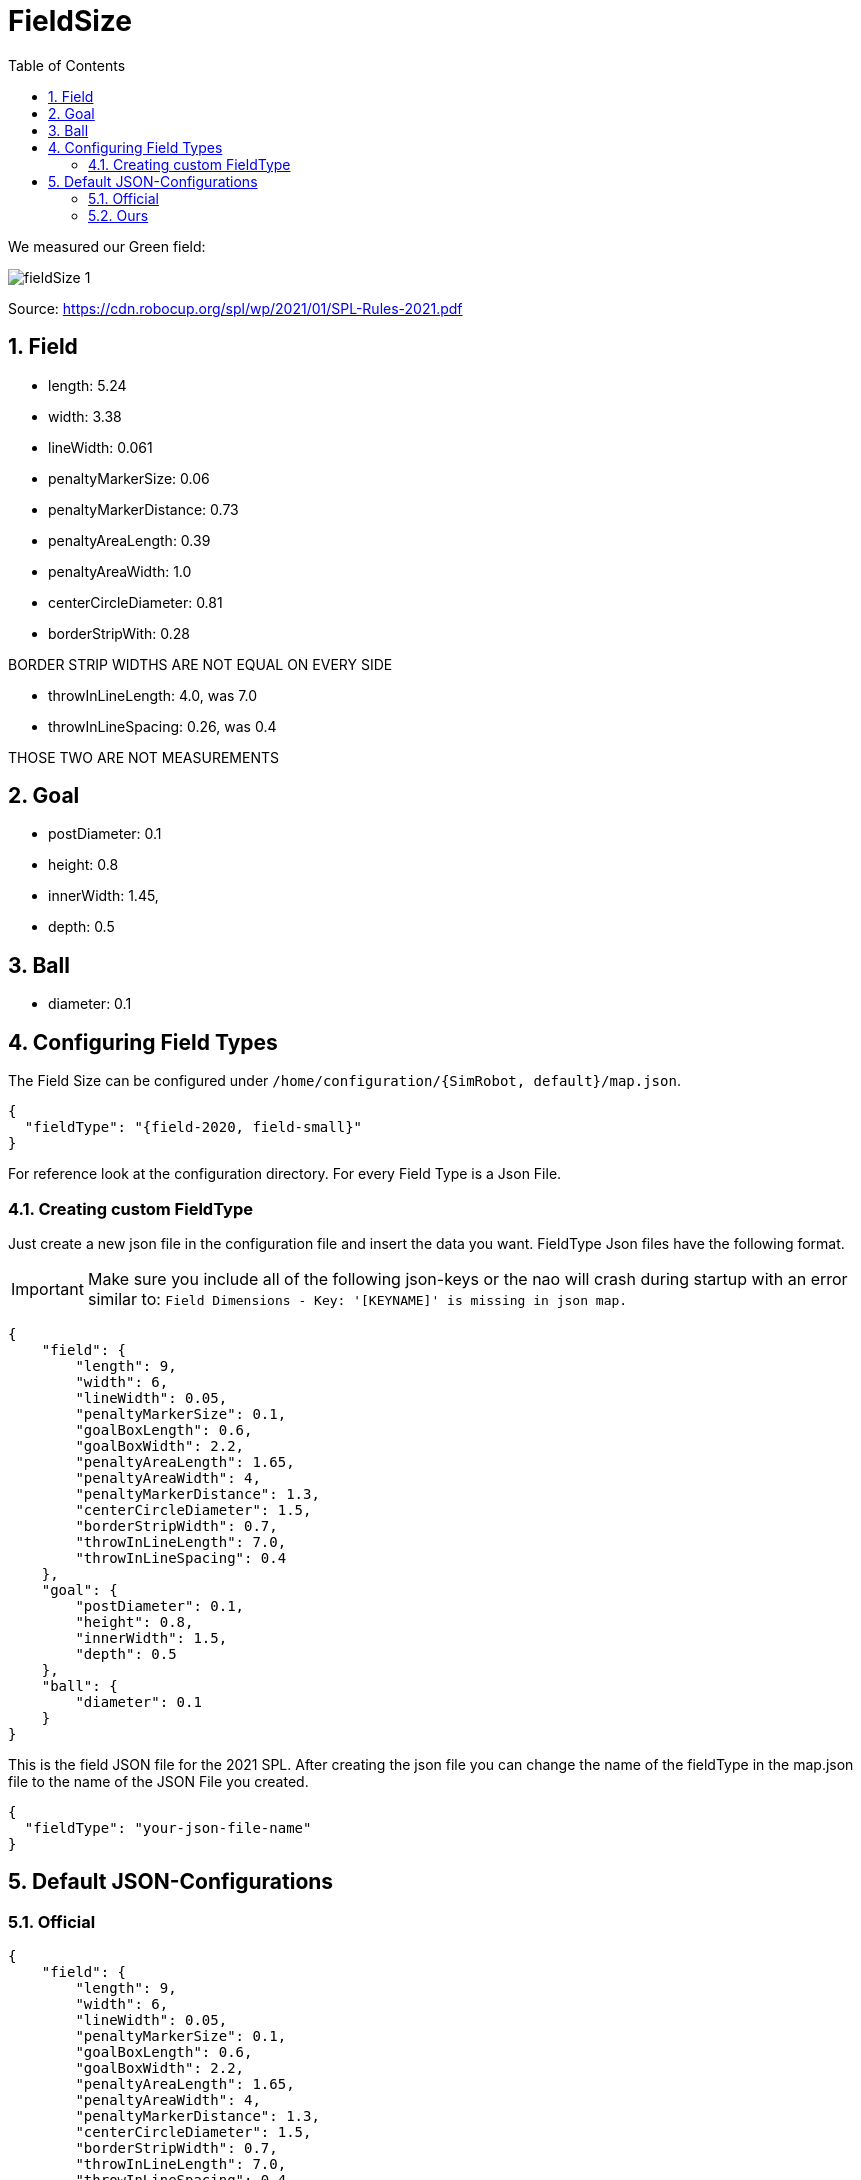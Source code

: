 = FieldSize
ifndef::sourcedir[:sourcedir: ../src/main/java]
ifndef::imagesdir[:imagesdir: ../images]
ifndef::backend[:backend: html5]
:icons: font
:sectnums:    // Nummerierung der Überschriften / section numbering
:toc: left


We measured our Green field:

image:fieldSize_1.png[]

Source: https://cdn.robocup.org/spl/wp/2021/01/SPL-Rules-2021.pdf

== Field
* length: 5.24
* width: 3.38
* lineWidth: 0.061
* penaltyMarkerSize: 0.06
* penaltyMarkerDistance: 0.73
* penaltyAreaLength: 0.39
* penaltyAreaWidth: 1.0
* centerCircleDiameter: 0.81
* borderStripWith: 0.28

BORDER STRIP WIDTHS ARE NOT EQUAL ON EVERY SIDE

* throwInLineLength: 4.0, was 7.0
* throwInLineSpacing: 0.26, was 0.4

THOSE TWO ARE NOT MEASUREMENTS

== Goal
* postDiameter: 0.1
* height: 0.8
* innerWidth: 1.45,
* depth: 0.5

== Ball
* diameter: 0.1

== Configuring Field Types

The Field Size can be configured under `/home/configuration/{SimRobot, default}/map.json`.

[source,json]
----
{
  "fieldType": "{field-2020, field-small}"
}
----

For reference look at the configuration directory. For every Field Type is a Json File.

=== Creating custom FieldType

Just create a new json file in the configuration file and insert the data you want. FieldType Json files have the following format.

IMPORTANT: Make sure you include all of the following json-keys or the nao will crash during startup with an error similar to:
`Field Dimensions - Key: '[KEYNAME]' is missing in json map.`

[source,json]
----
{
    "field": {
        "length": 9,
        "width": 6,
        "lineWidth": 0.05,
        "penaltyMarkerSize": 0.1,
        "goalBoxLength": 0.6,
        "goalBoxWidth": 2.2,
        "penaltyAreaLength": 1.65,
        "penaltyAreaWidth": 4,
        "penaltyMarkerDistance": 1.3,
        "centerCircleDiameter": 1.5,
        "borderStripWidth": 0.7,
        "throwInLineLength": 7.0,
        "throwInLineSpacing": 0.4
    },
    "goal": {
        "postDiameter": 0.1,
        "height": 0.8,
        "innerWidth": 1.5,
        "depth": 0.5
    },
    "ball": {
        "diameter": 0.1
    }
}

----

This is the field JSON file for the 2021 SPL. After creating the json file you can change the name of the fieldType in the map.json file to the name of the JSON File you created.

[source,json]
----
{
  "fieldType": "your-json-file-name"
}
----

== Default JSON-Configurations

=== Official

[source,json]
----
{
    "field": {
        "length": 9,
        "width": 6,
        "lineWidth": 0.05,
        "penaltyMarkerSize": 0.1,
        "goalBoxLength": 0.6,
        "goalBoxWidth": 2.2,
        "penaltyAreaLength": 1.65,
        "penaltyAreaWidth": 4,
        "penaltyMarkerDistance": 1.3,
        "centerCircleDiameter": 1.5,
        "borderStripWidth": 0.7,
        "throwInLineLength": 7.0,
        "throwInLineSpacing": 0.4
    },
    "goal": {
        "postDiameter": 0.1,
        "height": 0.8,
        "innerWidth": 1.5,
        "depth": 0.5
    },
    "ball": {
        "diameter": 0.1
    }
}
----
=== Ours

[source,json]
----
{
    "field": {
        "length": 5.24,
        "width": 3.38,
        "lineWidth": 0.06,
        "goalBoxLength": 0.39,
        "goalBoxWidth": 1.0,
        "penaltyMarkerSize": 0.06,
        "penaltyMarkerDistance": 0.73,
        "penaltyAreaLength": 0.39,
        "penaltyAreaWidth": 1.0,
        "centerCircleDiameter": 0.81,
        "borderStripWidth": 0.28,
        "throwInLineLength": 4.0,
        "throwInLineSpacing": 0.26
    },
    "goal": {
        "postDiameter": 0.1,
        "height": 0.8,
        "innerWidth": 1.45,
        "depth": 0.5
    },
    "ball": {
        "diameter": 0.1
    }
}
----
